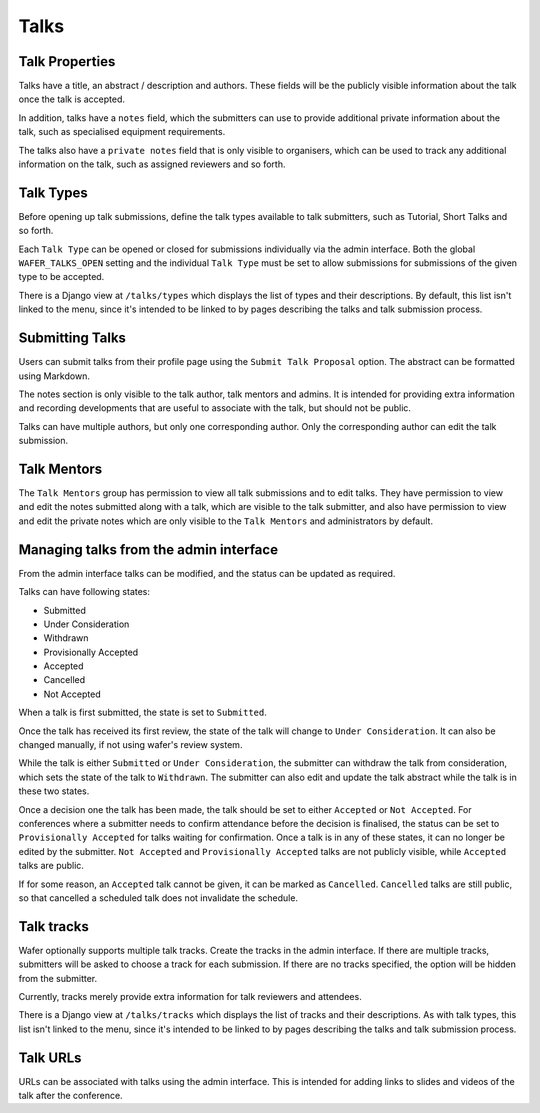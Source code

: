 =====
Talks
=====

Talk Properties
===============

Talks have a title, an abstract / description and authors. These fields
will be the publicly visible information about the talk once the talk is
accepted.

In addition, talks have a ``notes`` field, which the submitters can use
to provide additional private information about the talk, such as specialised
equipment requirements.

The talks also have a ``private notes`` field that is only visible to organisers,
which can be used to track any additional information on the talk, such as
assigned reviewers and so forth.

Talk Types
==========

Before opening up talk submissions, define the talk types available to
talk submitters, such as Tutorial, Short Talks and so forth.

Each ``Talk Type`` can be opened or closed for submissions individually via the
admin interface. Both the global ``WAFER_TALKS_OPEN`` setting and the individual
``Talk Type`` must be set to allow submissions for submissions of the given
type to be accepted.

There is a Django view at ``/talks/types`` which displays the list of
types and their descriptions. By default, this list isn't linked to the menu,
since it's intended to be linked to by pages describing the talks and talk
submission process.

Submitting Talks
================

Users can submit talks from their profile page using the ``Submit Talk Proposal``
option. The abstract can be formatted using Markdown.

The notes section is only visible to the talk author, talk mentors and 
admins. It is intended for providing extra information and recording
developments that are useful to associate with the talk, but should
not be public.

Talks can have multiple authors, but only one corresponding author. Only
the corresponding author can edit the talk submission.

Talk Mentors
============

The ``Talk Mentors`` group has permission to view all talk submissions and
to edit talks. They have permission to view and edit the notes submitted along
with a talk, which are visible to the talk submitter, and also have
permission to view and edit the private notes which are only visible to
the ``Talk Mentors`` and administrators by default.


Managing talks from the admin interface
=======================================

From the admin interface talks can be modified, and the status can be updated
as required.

Talks can have following states:

- Submitted
- Under Consideration
- Withdrawn
- Provisionally Accepted
- Accepted
- Cancelled
- Not Accepted

When a talk is first submitted, the state is set to ``Submitted``.

Once the talk has received its first review, the state of the talk will
change to ``Under Consideration``.
It can also be changed manually, if not using wafer's review system.

While the talk is either ``Submitted`` or ``Under Consideration``, the
submitter can withdraw the talk from consideration, which sets the state
of the talk to ``Withdrawn``. The submitter can also edit and update
the talk abstract while the talk is in these two states.

Once a decision one the talk has been made, the talk should be set to
either ``Accepted`` or ``Not Accepted``. For conferences where a submitter
needs to confirm attendance before the decision is finalised, the
status can be set to ``Provisionally Accepted`` for talks waiting for
confirmation. Once a talk is in any of these states, it can no longer
be edited by the submitter. ``Not Accepted`` and ``Provisionally Accepted``
talks are not publicly visible, while ``Accepted`` talks are public.

If for some reason, an ``Accepted`` talk cannot be given, it can be
marked as ``Cancelled``. ``Cancelled`` talks are still public, so that
cancelled a scheduled talk does not invalidate the schedule.

Talk tracks
===========

Wafer optionally supports multiple talk tracks. Create the tracks in the
admin interface. If there are multiple tracks, submitters will be asked
to choose a track for each submission. If there are no tracks specified,
the option will be hidden from the submitter.

Currently, tracks merely provide extra information for talk reviewers and
attendees.

There is a Django view at ``/talks/tracks`` which displays the list of
tracks and their descriptions. As with talk types, this list isn't linked to
the menu, since it's intended to be linked to by pages describing the talks and
talk submission process.

Talk URLs
=========

URLs can be associated with talks using the admin interface. This is
intended for adding links to slides and videos of the talk after the
conference.
